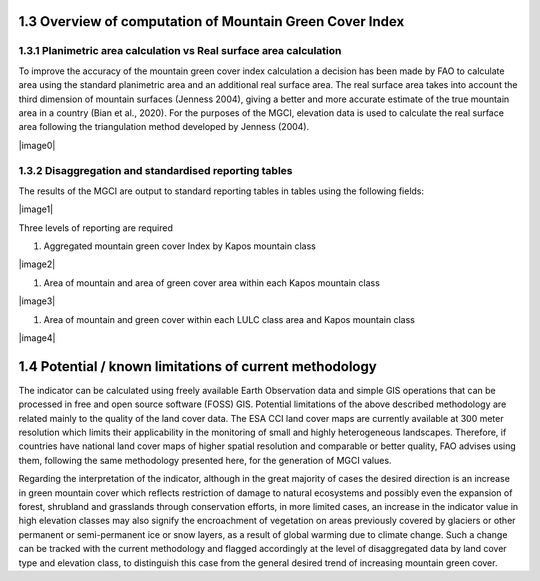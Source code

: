 **1.3 Overview of computation of Mountain Green Cover Index** 
--------------------------------------------------------------

1.3.1 Planimetric area calculation vs Real surface area calculation
~~~~~~~~~~~~~~~~~~~~~~~~~~~~~~~~~~~~~~~~~~~~~~~~~~~~~~~~~~~~~~~~~~~

To improve the accuracy of the mountain green cover index calculation a
decision has been made by FAO to calculate area using the standard
planimetric area and an additional real surface area. The real surface
area takes into account the third dimension of mountain surfaces
(Jenness 2004), giving a better and more accurate estimate of the true
mountain area in a country (Bian et al., 2020). For the purposes of the
MGCI, elevation data is used to calculate the real surface area
following the triangulation method developed by Jenness (2004).

|image0|

1.3.2 Disaggregation and standardised reporting tables 
~~~~~~~~~~~~~~~~~~~~~~~~~~~~~~~~~~~~~~~~~~~~~~~~~~~~~~~

The results of the MGCI are output to standard reporting tables in
tables using the following fields:

|image1|

Three levels of reporting are required

1) Aggregated mountain green cover Index by Kapos mountain class

|image2|

1) Area of mountain and area of green cover area within each Kapos
   mountain class

|image3|

1) Area of mountain and green cover within each LULC class area and
   Kapos mountain class

|image4|

1.4 Potential / known limitations of current methodology
--------------------------------------------------------

The indicator can be calculated using freely available Earth Observation
data and simple GIS operations that can be processed in free and open
source software (FOSS) GIS. Potential limitations of the above described
methodology are related mainly to the quality of the land cover data.
The ESA CCI land cover maps are currently available at 300 meter
resolution which limits their applicability in the monitoring of small
and highly heterogeneous landscapes. Therefore, if countries have
national land cover maps of higher spatial resolution and comparable or
better quality, FAO advises using them, following the same methodology
presented here, for the generation of MGCI values.

Regarding the interpretation of the indicator, although in the great
majority of cases the desired direction is an increase in green mountain
cover which reflects restriction of damage to natural ecosystems and
possibly even the expansion of forest, shrubland and grasslands through
conservation efforts, in more limited cases, an increase in the
indicator value in high elevation classes may also signify the
encroachment of vegetation on areas previously covered by glaciers or
other permanent or semi-permanent ice or snow layers, as a result of
global warming due to climate change. Such a change can be tracked with
the current methodology and flagged accordingly at the level of
disaggregated data by land cover type and elevation class, to
distinguish this case from the general desired trend of increasing
mountain green cover.

